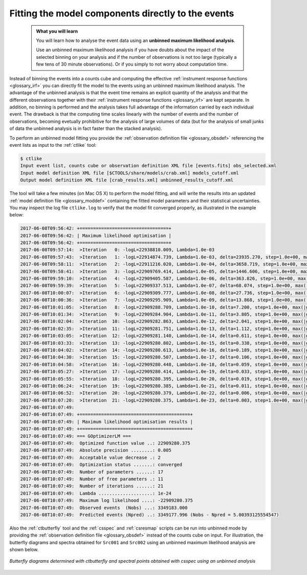 .. _1dc_first_unbinned:

Fitting the model components directly to the events
---------------------------------------------------

  .. admonition:: What you will learn

     You will learn how to analyse the event data using an **unbinned maximum
     likelihood analysis**.

     Use an unbinned maximum likelihood analysis if you have doubts about the
     impact of the selected binning on your analysis and if the number of
     observations is not too large (typically a few tens of 30 minute
     observations). Or if you simply to not worry about computation time.

Instead of binning the events into a counts cube and computing the effective
:ref:`instrument response functions <glossary_irf>`
you can directly fit the model to the events using an
unbinned maximum likelihood analysis. The advantage of the unbinned analysis
is that the event time remains an explicit quantity of the analysis and that
the different observations together with their
:ref:`instrument response functions <glossary_irf>`
are kept separate. In addition, no binning is performed and the analysis takes
full advantage of the information carried by each individual event. The
drawback is that the computing time scales linearly with the number of events
and the number of observations, becoming evetually prohibitive for the analysis
of large volumes of data (but for the analysis of small junks of data the
unbinned analysis is in fact faster than the stacked analysis).

To perform an unbinned model fitting you provide the
:ref:`observation definition file <glossary_obsdef>`
referencing the event lists as input to the :ref:`ctlike` tool:

.. code-block:: bash

  $ ctlike
  Input event list, counts cube or observation definition XML file [events.fits] obs_selected.xml
  Input model definition XML file [$CTOOLS/share/models/crab.xml] models_cutoff.xml
  Output model definition XML file [crab_results.xml] unbinned_results_cutoff.xml

The tool will take a few minutes (on Mac OS X) to perform the model fitting,
and will write the results into an updated
:ref:`model definition file <glossary_moddef>`
containing the fitted model parameters and their statistical uncertainties.
You may inspect the log file ``ctlike.log`` to verify that the model fit
converged properly, as illustrated in the example below:

.. code-block:: bash

   2017-06-08T09:56:42: +=================================+
   2017-06-08T09:56:42: | Maximum likelihood optimisation |
   2017-06-08T09:56:42: +=================================+
   2017-06-08T09:57:14:  >Iteration   0: -logL=22938810.009, Lambda=1.0e-03
   2017-06-08T09:57:43:  >Iteration   1: -logL=22914874.739, Lambda=1.0e-03, delta=23935.270, step=1.0e+00, max(|grad|)=52907.253765 [Index:14]
   2017-06-08T09:58:11:  >Iteration   2: -logL=22911216.020, Lambda=1.0e-04, delta=3658.719, step=1.0e+00, max(|grad|)=-13199.549393 [DEC:1]
   2017-06-08T09:58:41:  >Iteration   3: -logL=22909769.414, Lambda=1.0e-05, delta=1446.606, step=1.0e+00, max(|grad|)=-11987.289647 [DEC:1]
   2017-06-08T09:59:10:  >Iteration   4: -logL=22909405.587, Lambda=1.0e-06, delta=363.826, step=1.0e+00, max(|grad|)=-8985.645939 [DEC:1]
   2017-06-08T09:59:39:  >Iteration   5: -logL=22909337.513, Lambda=1.0e-07, delta=68.074, step=1.0e+00, max(|grad|)=-5891.649861 [DEC:1]
   2017-06-08T10:00:07:  >Iteration   6: -logL=22909309.777, Lambda=1.0e-08, delta=27.736, step=1.0e+00, max(|grad|)=-3762.571320 [DEC:1]
   2017-06-08T10:00:36:  >Iteration   7: -logL=22909295.909, Lambda=1.0e-09, delta=13.868, step=1.0e+00, max(|grad|)=-2458.462512 [RA:7]
   2017-06-08T10:01:05:  >Iteration   8: -logL=22909288.709, Lambda=1.0e-10, delta=7.200, step=1.0e+00, max(|grad|)=-1835.957201 [RA:7]
   2017-06-08T10:01:34:  >Iteration   9: -logL=22909284.904, Lambda=1.0e-11, delta=3.805, step=1.0e+00, max(|grad|)=-1368.259068 [RA:7]
   2017-06-08T10:02:04:  >Iteration  10: -logL=22909282.863, Lambda=1.0e-12, delta=2.041, step=1.0e+00, max(|grad|)=-1022.653174 [RA:7]
   2017-06-08T10:02:35:  >Iteration  11: -logL=22909281.751, Lambda=1.0e-13, delta=1.112, step=1.0e+00, max(|grad|)=-765.437910 [RA:7]
   2017-06-08T10:03:05:  >Iteration  12: -logL=22909281.140, Lambda=1.0e-14, delta=0.611, step=1.0e+00, max(|grad|)=-572.313029 [RA:7]
   2017-06-08T10:03:33:  >Iteration  13: -logL=22909280.802, Lambda=1.0e-15, delta=0.338, step=1.0e+00, max(|grad|)=-430.018412 [RA:7]
   2017-06-08T10:04:02:  >Iteration  14: -logL=22909280.613, Lambda=1.0e-16, delta=0.189, step=1.0e+00, max(|grad|)=-321.908506 [RA:7]
   2017-06-08T10:04:30:  >Iteration  15: -logL=22909280.507, Lambda=1.0e-17, delta=0.106, step=1.0e+00, max(|grad|)=-240.266994 [RA:7]
   2017-06-08T10:04:58:  >Iteration  16: -logL=22909280.448, Lambda=1.0e-18, delta=0.059, step=1.0e+00, max(|grad|)=-180.004153 [RA:7]
   2017-06-08T10:05:27:  >Iteration  17: -logL=22909280.414, Lambda=1.0e-19, delta=0.033, step=1.0e+00, max(|grad|)=-135.633545 [RA:7]
   2017-06-08T10:05:55:  >Iteration  18: -logL=22909280.395, Lambda=1.0e-20, delta=0.019, step=1.0e+00, max(|grad|)=-102.119554 [RA:7]
   2017-06-08T10:06:24:  >Iteration  19: -logL=22909280.385, Lambda=1.0e-21, delta=0.011, step=1.0e+00, max(|grad|)=-76.657216 [RA:7]
   2017-06-08T10:06:52:  >Iteration  20: -logL=22909280.379, Lambda=1.0e-22, delta=0.006, step=1.0e+00, max(|grad|)=-57.439799 [RA:7]
   2017-06-08T10:07:20:  >Iteration  21: -logL=22909280.375, Lambda=1.0e-23, delta=0.003, step=1.0e+00, max(|grad|)=-43.064181 [RA:7]
   2017-06-08T10:07:49:
   2017-06-08T10:07:49: +=========================================+
   2017-06-08T10:07:49: | Maximum likelihood optimisation results |
   2017-06-08T10:07:49: +=========================================+
   2017-06-08T10:07:49: === GOptimizerLM ===
   2017-06-08T10:07:49:  Optimized function value ..: 22909280.375
   2017-06-08T10:07:49:  Absolute precision ........: 0.005
   2017-06-08T10:07:49:  Acceptable value decrease .: 2
   2017-06-08T10:07:49:  Optimization status .......: converged
   2017-06-08T10:07:49:  Number of parameters ......: 17
   2017-06-08T10:07:49:  Number of free parameters .: 11
   2017-06-08T10:07:49:  Number of iterations ......: 21
   2017-06-08T10:07:49:  Lambda ....................: 1e-24
   2017-06-08T10:07:49:  Maximum log likelihood ....: -22909280.375
   2017-06-08T10:07:49:  Observed events  (Nobs) ...: 3349183.000
   2017-06-08T10:07:49:  Predicted events (Npred) ..: 3349177.996 (Nobs - Npred = 5.00393125554547)

Also the :ref:`ctbutterfly` tool and the :ref:`csspec` and :ref:`csresmap`
scripts can be run into unbinned mode by providing the
:ref:`observation definition file <glossary_obsdef>`
instead of the counts cube on input.
For illustration, the butterfly diagrams and spectra obtained for ``Src001``
and ``Src002`` using an unbinned maximum likelihood analysis are shown
below.

.. figure:: first_spectrum_cutoff_unbinned.png
   :width: 600px
   :align: center

   *Butterfly diagrams determined with ctbutterfly and spectral points obtained with csspec using an unbinned analysis*
